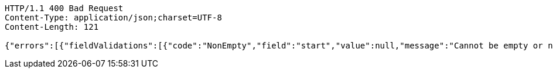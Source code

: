 [source,http,options="nowrap"]
----
HTTP/1.1 400 Bad Request
Content-Type: application/json;charset=UTF-8
Content-Length: 121

{"errors":[{"fieldValidations":[{"code":"NonEmpty","field":"start","value":null,"message":"Cannot be empty or null."}]}]}
----